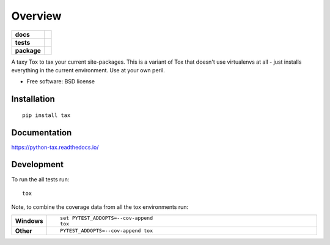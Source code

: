 ========
Overview
========

.. start-badges

.. list-table::
    :stub-columns: 1

    * - docs
      - |docs|
    * - tests
      - | |travis| |appveyor| |requires|
        | |coveralls| |codecov|
        | |landscape| |scrutinizer| |codacy| |codeclimate|
    * - package
      - | |version| |wheel| |supported-versions| |supported-implementations|
        | |commits-since|

.. |docs| image:: https://readthedocs.org/projects/python-tax/badge/?style=flat
    :target: https://readthedocs.org/projects/python-tax
    :alt: Documentation Status

.. |travis| image:: https://travis-ci.org/ionelmc/python-tax.svg?branch=master
    :alt: Travis-CI Build Status
    :target: https://travis-ci.org/ionelmc/python-tax

.. |appveyor| image:: https://ci.appveyor.com/api/projects/status/github/ionelmc/python-tax?branch=master&svg=true
    :alt: AppVeyor Build Status
    :target: https://ci.appveyor.com/project/ionelmc/python-tax

.. |requires| image:: https://requires.io/github/ionelmc/python-tax/requirements.svg?branch=master
    :alt: Requirements Status
    :target: https://requires.io/github/ionelmc/python-tax/requirements/?branch=master

.. |coveralls| image:: https://coveralls.io/repos/ionelmc/python-tax/badge.svg?branch=master&service=github
    :alt: Coverage Status
    :target: https://coveralls.io/r/ionelmc/python-tax

.. |codecov| image:: https://codecov.io/github/ionelmc/python-tax/coverage.svg?branch=master
    :alt: Coverage Status
    :target: https://codecov.io/github/ionelmc/python-tax

.. |landscape| image:: https://landscape.io/github/ionelmc/python-tax/master/landscape.svg?style=flat
    :target: https://landscape.io/github/ionelmc/python-tax/master
    :alt: Code Quality Status

.. |codacy| image:: https://img.shields.io/codacy/REPLACE_WITH_PROJECT_ID.svg
    :target: https://www.codacy.com/app/ionelmc/python-tax
    :alt: Codacy Code Quality Status

.. |codeclimate| image:: https://codeclimate.com/github/ionelmc/python-tax/badges/gpa.svg
   :target: https://codeclimate.com/github/ionelmc/python-tax
   :alt: CodeClimate Quality Status

.. |version| image:: https://img.shields.io/pypi/v/tax.svg
    :alt: PyPI Package latest release
    :target: https://pypi.python.org/pypi/tax

.. |commits-since| image:: https://img.shields.io/github/commits-since/ionelmc/python-tax/v0.1.0.svg
    :alt: Commits since latest release
    :target: https://github.com/ionelmc/python-tax/compare/v0.1.0...master

.. |wheel| image:: https://img.shields.io/pypi/wheel/tax.svg
    :alt: PyPI Wheel
    :target: https://pypi.python.org/pypi/tax

.. |supported-versions| image:: https://img.shields.io/pypi/pyversions/tax.svg
    :alt: Supported versions
    :target: https://pypi.python.org/pypi/tax

.. |supported-implementations| image:: https://img.shields.io/pypi/implementation/tax.svg
    :alt: Supported implementations
    :target: https://pypi.python.org/pypi/tax

.. |scrutinizer| image:: https://img.shields.io/scrutinizer/g/ionelmc/python-tax/master.svg
    :alt: Scrutinizer Status
    :target: https://scrutinizer-ci.com/g/ionelmc/python-tax/


.. end-badges

A taxy Tox to tax your current site-packages. This is a variant of Tox that doesn't use virtualenvs at all - just
installs everything in the current environment. Use at your own peril.

* Free software: BSD license

Installation
============

::

    pip install tax

Documentation
=============

https://python-tax.readthedocs.io/

Development
===========

To run the all tests run::

    tox

Note, to combine the coverage data from all the tox environments run:

.. list-table::
    :widths: 10 90
    :stub-columns: 1

    - - Windows
      - ::

            set PYTEST_ADDOPTS=--cov-append
            tox

    - - Other
      - ::

            PYTEST_ADDOPTS=--cov-append tox
